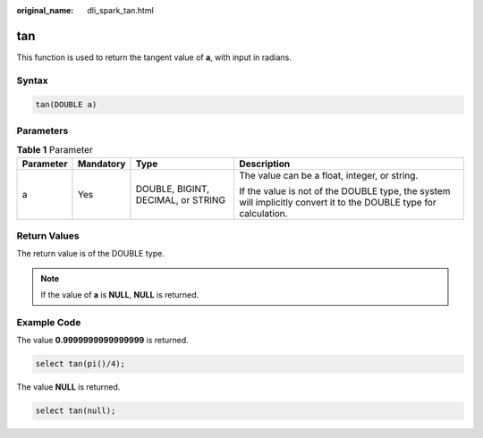 :original_name: dli_spark_tan.html

.. _dli_spark_tan:

tan
===

This function is used to return the tangent value of **a**, with input in radians.

Syntax
------

.. code-block::

   tan(DOUBLE a)

Parameters
----------

.. table:: **Table 1** Parameter

   +-----------------+-----------------+------------------------------------+-------------------------------------------------------------------------------------------------------------------+
   | Parameter       | Mandatory       | Type                               | Description                                                                                                       |
   +=================+=================+====================================+===================================================================================================================+
   | a               | Yes             | DOUBLE, BIGINT, DECIMAL, or STRING | The value can be a float, integer, or string.                                                                     |
   |                 |                 |                                    |                                                                                                                   |
   |                 |                 |                                    | If the value is not of the DOUBLE type, the system will implicitly convert it to the DOUBLE type for calculation. |
   +-----------------+-----------------+------------------------------------+-------------------------------------------------------------------------------------------------------------------+

Return Values
-------------

The return value is of the DOUBLE type.

.. note::

   If the value of **a** is **NULL**, **NULL** is returned.

Example Code
------------

The value **0.9999999999999999** is returned.

.. code-block::

   select tan(pi()/4);

The value **NULL** is returned.

.. code-block::

   select tan(null);
